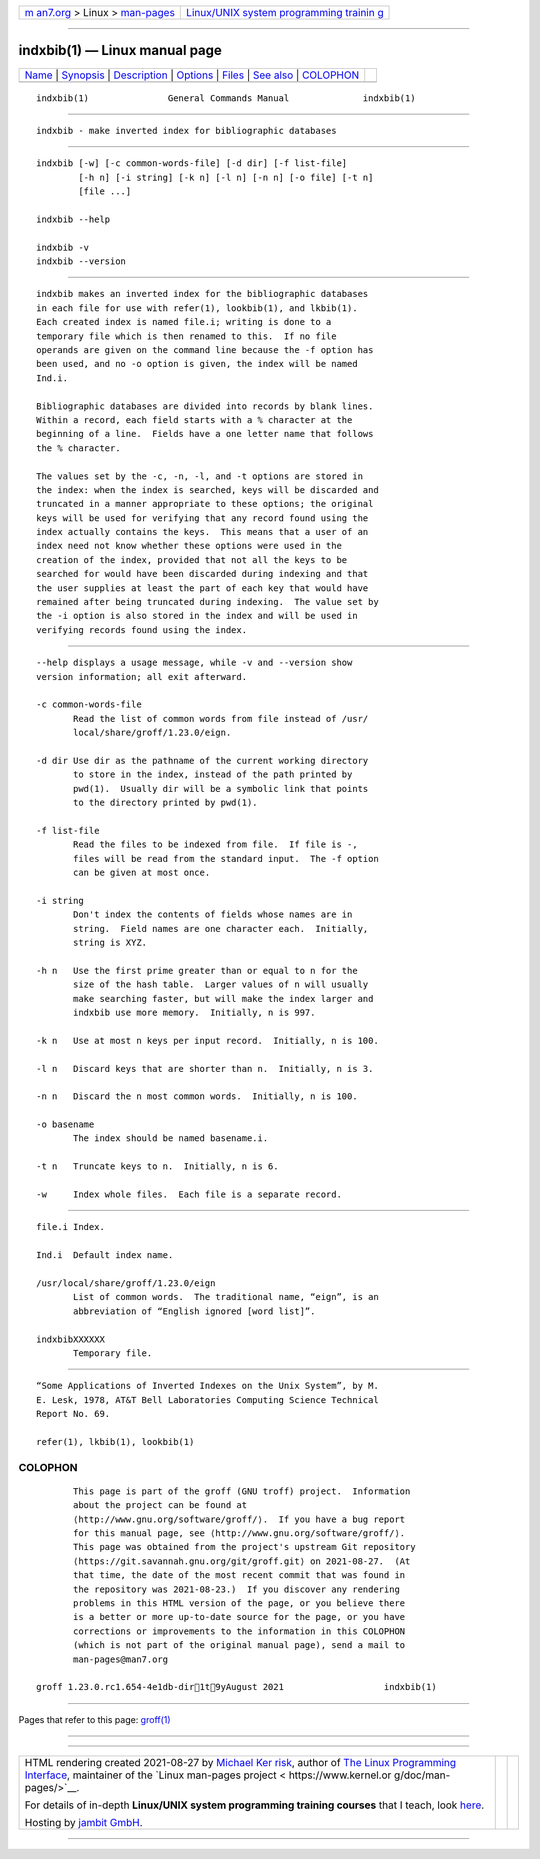 .. container:: page-top

.. container:: nav-bar

   +----------------------------------+----------------------------------+
   | `m                               | `Linux/UNIX system programming   |
   | an7.org <../../../index.html>`__ | trainin                          |
   | > Linux >                        | g <http://man7.org/training/>`__ |
   | `man-pages <../index.html>`__    |                                  |
   +----------------------------------+----------------------------------+

--------------

indxbib(1) — Linux manual page
==============================

+-----------------------------------+-----------------------------------+
| `Name <#Name>`__ \|               |                                   |
| `Synopsis <#Synopsis>`__ \|       |                                   |
| `Description <#Description>`__ \| |                                   |
| `Options <#Options>`__ \|         |                                   |
| `Files <#Files>`__ \|             |                                   |
| `See also <#See_also>`__ \|       |                                   |
| `COLOPHON <#COLOPHON>`__          |                                   |
+-----------------------------------+-----------------------------------+
| .. container:: man-search-box     |                                   |
+-----------------------------------+-----------------------------------+

::

   indxbib(1)               General Commands Manual              indxbib(1)


-------------------------------------------------

::

          indxbib - make inverted index for bibliographic databases


---------------------------------------------------------

::

          indxbib [-w] [-c common-words-file] [-d dir] [-f list-file]
                  [-h n] [-i string] [-k n] [-l n] [-n n] [-o file] [-t n]
                  [file ...]

          indxbib --help

          indxbib -v
          indxbib --version


---------------------------------------------------------------

::

          indxbib makes an inverted index for the bibliographic databases
          in each file for use with refer(1), lookbib(1), and lkbib(1).
          Each created index is named file.i; writing is done to a
          temporary file which is then renamed to this.  If no file
          operands are given on the command line because the -f option has
          been used, and no -o option is given, the index will be named
          Ind.i.

          Bibliographic databases are divided into records by blank lines.
          Within a record, each field starts with a % character at the
          beginning of a line.  Fields have a one letter name that follows
          the % character.

          The values set by the -c, -n, -l, and -t options are stored in
          the index: when the index is searched, keys will be discarded and
          truncated in a manner appropriate to these options; the original
          keys will be used for verifying that any record found using the
          index actually contains the keys.  This means that a user of an
          index need not know whether these options were used in the
          creation of the index, provided that not all the keys to be
          searched for would have been discarded during indexing and that
          the user supplies at least the part of each key that would have
          remained after being truncated during indexing.  The value set by
          the -i option is also stored in the index and will be used in
          verifying records found using the index.


-------------------------------------------------------

::

          --help displays a usage message, while -v and --version show
          version information; all exit afterward.

          -c common-words-file
                 Read the list of common words from file instead of /usr/
                 local/share/groff/1.23.0/eign.

          -d dir Use dir as the pathname of the current working directory
                 to store in the index, instead of the path printed by
                 pwd(1).  Usually dir will be a symbolic link that points
                 to the directory printed by pwd(1).

          -f list-file
                 Read the files to be indexed from file.  If file is -,
                 files will be read from the standard input.  The -f option
                 can be given at most once.

          -i string
                 Don't index the contents of fields whose names are in
                 string.  Field names are one character each.  Initially,
                 string is XYZ.

          -h n   Use the first prime greater than or equal to n for the
                 size of the hash table.  Larger values of n will usually
                 make searching faster, but will make the index larger and
                 indxbib use more memory.  Initially, n is 997.

          -k n   Use at most n keys per input record.  Initially, n is 100.

          -l n   Discard keys that are shorter than n.  Initially, n is 3.

          -n n   Discard the n most common words.  Initially, n is 100.

          -o basename
                 The index should be named basename.i.

          -t n   Truncate keys to n.  Initially, n is 6.

          -w     Index whole files.  Each file is a separate record.


---------------------------------------------------

::

          file.i Index.

          Ind.i  Default index name.

          /usr/local/share/groff/1.23.0/eign
                 List of common words.  The traditional name, “eign”, is an
                 abbreviation of “English ignored [word list]”.

          indxbibXXXXXX
                 Temporary file.


---------------------------------------------------------

::

          “Some Applications of Inverted Indexes on the Unix System”, by M.
          E. Lesk, 1978, AT&T Bell Laboratories Computing Science Technical
          Report No. 69.

          refer(1), lkbib(1), lookbib(1)

COLOPHON
---------------------------------------------------------

::

          This page is part of the groff (GNU troff) project.  Information
          about the project can be found at 
          ⟨http://www.gnu.org/software/groff/⟩.  If you have a bug report
          for this manual page, see ⟨http://www.gnu.org/software/groff/⟩.
          This page was obtained from the project's upstream Git repository
          ⟨https://git.savannah.gnu.org/git/groff.git⟩ on 2021-08-27.  (At
          that time, the date of the most recent commit that was found in
          the repository was 2021-08-23.)  If you discover any rendering
          problems in this HTML version of the page, or you believe there
          is a better or more up-to-date source for the page, or you have
          corrections or improvements to the information in this COLOPHON
          (which is not part of the original manual page), send a mail to
          man-pages@man7.org

   groff 1.23.0.rc1.654-4e1db-dir1t9yAugust 2021                   indxbib(1)

--------------

Pages that refer to this page: `groff(1) <../man1/groff.1.html>`__

--------------

--------------

.. container:: footer

   +-----------------------+-----------------------+-----------------------+
   | HTML rendering        |                       | |Cover of TLPI|       |
   | created 2021-08-27 by |                       |                       |
   | `Michael              |                       |                       |
   | Ker                   |                       |                       |
   | risk <https://man7.or |                       |                       |
   | g/mtk/index.html>`__, |                       |                       |
   | author of `The Linux  |                       |                       |
   | Programming           |                       |                       |
   | Interface <https:     |                       |                       |
   | //man7.org/tlpi/>`__, |                       |                       |
   | maintainer of the     |                       |                       |
   | `Linux man-pages      |                       |                       |
   | project <             |                       |                       |
   | https://www.kernel.or |                       |                       |
   | g/doc/man-pages/>`__. |                       |                       |
   |                       |                       |                       |
   | For details of        |                       |                       |
   | in-depth **Linux/UNIX |                       |                       |
   | system programming    |                       |                       |
   | training courses**    |                       |                       |
   | that I teach, look    |                       |                       |
   | `here <https://ma     |                       |                       |
   | n7.org/training/>`__. |                       |                       |
   |                       |                       |                       |
   | Hosting by `jambit    |                       |                       |
   | GmbH                  |                       |                       |
   | <https://www.jambit.c |                       |                       |
   | om/index_en.html>`__. |                       |                       |
   +-----------------------+-----------------------+-----------------------+

--------------

.. container:: statcounter

   |Web Analytics Made Easy - StatCounter|

.. |Cover of TLPI| image:: https://man7.org/tlpi/cover/TLPI-front-cover-vsmall.png
   :target: https://man7.org/tlpi/
.. |Web Analytics Made Easy - StatCounter| image:: https://c.statcounter.com/7422636/0/9b6714ff/1/
   :class: statcounter
   :target: https://statcounter.com/
